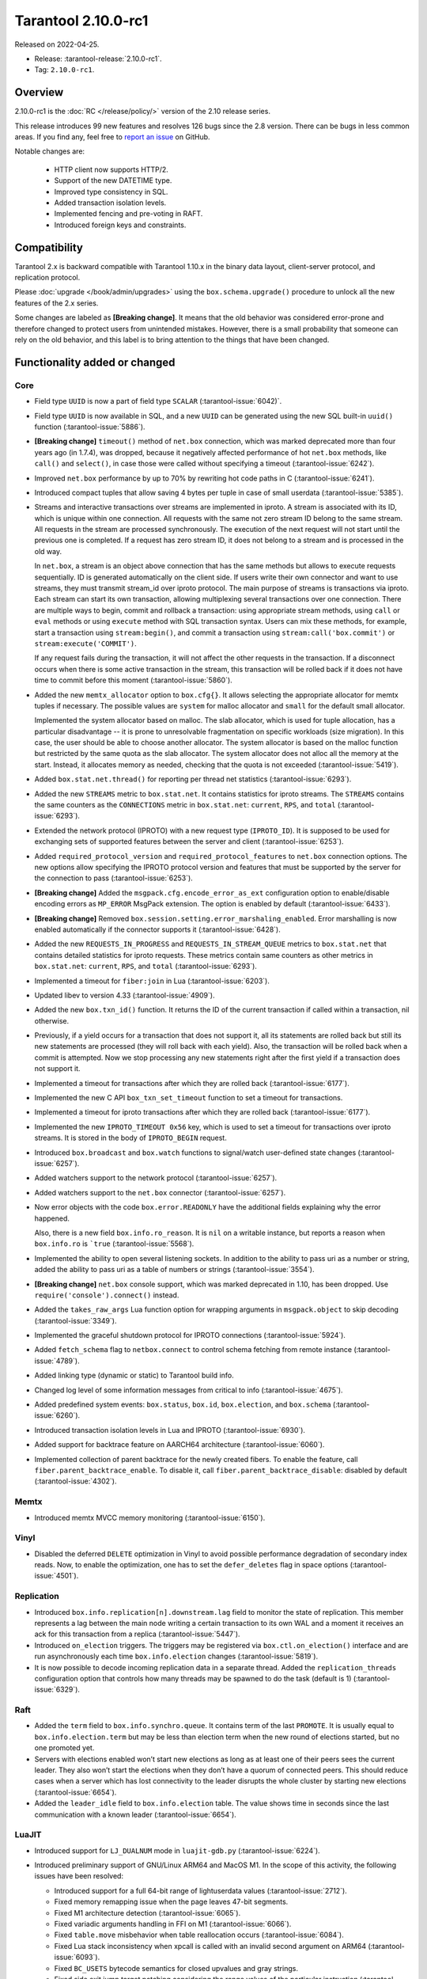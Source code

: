 Tarantool 2.10.0-rc1
====================

Released on 2022-04-25.

*   Release: :tarantool-release:`2.10.0-rc1`.
*   Tag: ``2.10.0-rc1``.

Overview
--------

2.10.0-rc1 is the :doc:`RC </release/policy/>` version of the 2.10 release series.

This release introduces 99 new features and resolves 126 bugs since the 2.8 version.
There can be bugs in less common areas. If you find any,
feel free to `report an issue <https://github.com/tarantool/tarantool/issues>`__ on GitHub.

Notable changes are:

    -  HTTP client now supports HTTP/2.
    -  Support of the new DATETIME type.
    -  Improved type consistency in SQL.
    -  Added transaction isolation levels.
    -  Implemented fencing and pre-voting in RAFT.
    -  Introduced foreign keys and constraints.

Compatibility
-------------

Tarantool 2.x is backward compatible with Tarantool 1.10.x in the binary
data layout, client-server protocol, and replication protocol.

Please
:doc:`upgrade </book/admin/upgrades>`
using the ``box.schema.upgrade()`` procedure to unlock all the new
features of the 2.x series.

Some changes are labeled as **[Breaking change]**.
It means that the old behavior was considered error-prone
and therefore changed to protect users from unintended mistakes.
However, there is a small probability that someone can rely on the old behavior,
and this label is to bring attention to the things that have been changed.

Functionality added or changed
------------------------------

Core
~~~~

-   Field type ``UUID`` is now a part of field type ``SCALAR`` (:tarantool-issue:`6042)`.

-   Field type ``UUID`` is now available in SQL, and a new ``UUID`` can
    be generated using the new SQL built-in ``uuid()`` function
    (:tarantool-issue:`5886`).

-   **[Breaking change]** ``timeout()`` method of ``net.box`` connection,
    which was marked deprecated more than four years ago (in 1.7.4), was
    dropped, because it negatively affected performance of hot
    ``net.box`` methods, like ``call()`` and ``select()``, in case those
    were called without specifying a timeout (:tarantool-issue:`6242`).

-   Improved ``net.box`` performance by up to 70% by rewriting hot code
    paths in C (:tarantool-issue:`6241`).

-   Introduced compact tuples that allow saving 4 bytes per tuple in case
    of small userdata (:tarantool-issue:`5385`).

-   Streams and interactive transactions over streams are implemented in
    iproto. A stream is associated with its ID, which is unique within
    one connection. All requests with the same not zero stream ID belong
    to the same stream. All requests in the stream are processed
    synchronously. The execution of the next request will not start until
    the previous one is completed. If a request has zero stream ID, it
    does not belong to a stream and is processed in the old way.

    In ``net.box``, a stream is an object above connection that has the
    same methods but allows to execute requests sequentially. ID is
    generated automatically on the client side. If users write their own
    connector and want to use streams, they must transmit stream_id over
    iproto protocol. The main purpose of streams is transactions via
    iproto. Each stream can start its own transaction, allowing
    multiplexing several transactions over one connection. There are
    multiple ways to begin, commit and rollback a transaction: using
    appropriate stream methods, using ``call`` or ``eval`` methods or
    using ``execute`` method with SQL transaction syntax. Users can mix
    these methods, for example, start a transaction using
    ``stream:begin()``, and commit a transaction using
    ``stream:call('box.commit')`` or ``stream:execute('COMMIT')``.

    If any request fails during the transaction, it will not affect the
    other requests in the transaction. If a disconnect occurs when there
    is some active transaction in the stream, this transaction will be
    rolled back if it does not have time to commit before this moment
    (:tarantool-issue:`5860`).

-   Added the new ``memtx_allocator`` option to ``box.cfg{}``. It allows
    selecting the appropriate allocator for memtx tuples if necessary.
    The possible values are ``system`` for malloc allocator and ``small`` for
    the default small allocator.

    Implemented the system allocator based on malloc. The slab allocator, which is used for tuple allocation,
    has a particular disadvantage -- it is prone to unresolvable fragmentation on specific workloads (size migration).
    In this case, the user should be able to choose another allocator.
    The system allocator is based on the malloc function but restricted by the same quota as the slab allocator.
    The system allocator does not alloc all the memory at the start. Instead, it allocates memory as needed,
    checking that the quota is not exceeded
    (:tarantool-issue:`5419`).

-   Added ``box.stat.net.thread()`` for reporting per thread net
    statistics (:tarantool-issue:`6293`).

-   Added the new ``STREAMS`` metric to ``box.stat.net``. It contains
    statistics for iproto streams. The ``STREAMS`` contains the same counters as
    the ``CONNECTIONS`` metric in ``box.stat.net``: ``current``, ``RPS``, and ``total``
    (:tarantool-issue:`6293`).

-   Extended the network protocol (IPROTO) with a new request type
    (``IPROTO_ID``). It is supposed to be used for exchanging sets of
    supported features between the server and client (:tarantool-issue:`6253`).

-   Added ``required_protocol_version`` and ``required_protocol_features``
    to ``net.box`` connection options. The new options allow specifying
    the IPROTO protocol version and features that must be supported by the server
    for the connection to pass (:tarantool-issue:`6253`).

-   **[Breaking change]** Added the ``msgpack.cfg.encode_error_as_ext``
    configuration option to enable/disable encoding errors as
    ``MP_ERROR`` MsgPack extension. The option is enabled by default
    (:tarantool-issue:`6433`).

-   **[Breaking change]** Removed ``box.session.setting.error_marshaling_enabled``.
    Error marshalling is now enabled automatically if the connector supports it
    (:tarantool-issue:`6428`).

-   Added the new ``REQUESTS_IN_PROGRESS`` and ``REQUESTS_IN_STREAM_QUEUE``
    metrics  to ``box.stat.net`` that contains detailed statistics for iproto requests.
    These metrics contain same counters as other metrics in ``box.stat.net``: ``current``, ``RPS``, and
    ``total`` (:tarantool-issue:`6293`).

-   Implemented a timeout for ``fiber:join`` in Lua (:tarantool-issue:`6203`).

-   Updated libev to version 4.33 (:tarantool-issue:`4909`).

-   Added the new ``box.txn_id()`` function. It returns the ID of the
    current transaction if called within a transaction, nil otherwise.

-   Previously, if a yield occurs for a transaction that does not support
    it, all its statements are rolled back but still its new
    statements are processed (they will roll back with each yield). Also, the
    transaction will be rolled back when a commit is attempted. Now we
    stop processing any new statements right after the first yield if a
    transaction does not support it.

-   Implemented a timeout for transactions after which they are rolled
    back (:tarantool-issue:`6177`).

-   Implemented the new C API ``box_txn_set_timeout`` function to set a
    timeout for transactions.

-   Implemented a timeout for iproto transactions after which they are
    rolled back (:tarantool-issue:`6177`).

-   Implemented the new ``IPROTO_TIMEOUT 0x56`` key, which is used to set a
    timeout for transactions over iproto streams. It is stored in the
    body of ``IPROTO_BEGIN`` request.

-   Introduced ``box.broadcast`` and ``box.watch`` functions to
    signal/watch user-defined state changes (:tarantool-issue:`6257`).

-   Added watchers support to the network protocol (:tarantool-issue:`6257`).

-   Added watchers support to the ``net.box`` connector (:tarantool-issue:`6257`).

-   Now error objects with the code ``box.error.READONLY`` have
    the additional fields explaining why the error happened.

    Also, there is a new field ``box.info.ro_reason``. It is ``nil`` on a
    writable instance, but reports a reason when ``box.info.ro`` is ```true``
    (:tarantool-issue:`5568`).

-   Implemented the ability to open several listening sockets. In
    addition to the ability to pass uri as a number or string, added the
    ability to pass uri as a table of numbers or strings (:tarantool-issue:`3554`).

-   **[Breaking change]** ``net.box`` console support, which was marked
    deprecated in 1.10, has been dropped. Use ``require('console').connect()`` instead.

-   Added the ``takes_raw_args`` Lua function option for wrapping arguments
    in ``msgpack.object`` to skip decoding (:tarantool-issue:`3349`).

-   Implemented the graceful shutdown protocol for IPROTO connections
    (:tarantool-issue:`5924`).

-   Added ``fetch_schema`` flag to ``netbox.connect`` to control schema
    fetching from remote instance (:tarantool-issue:`4789`).

-   Added linking type (dynamic or static) to Tarantool build info.

-   Changed log level of some information messages from critical to info
    (:tarantool-issue:`4675`).

-   Added predefined system events: ``box.status``, ``box.id``,
    ``box.election``, and ``box.schema`` (:tarantool-issue:`6260`).

-   Introduced transaction isolation levels in Lua and IPROTO (:tarantool-issue:`6930`).

-   Added support for backtrace feature on AARCH64 architecture
    (:tarantool-issue:`6060`).

-   Implemented collection of parent backtrace for the newly created
    fibers. To enable the feature, call ``fiber.parent_backtrace_enable``.
    To disable it, call ``fiber.parent_backtrace_disable``: disabled by default
    (:tarantool-issue:`4302`).

Memtx
~~~~~

-   Introduced memtx MVCC memory monitoring (:tarantool-issue:`6150`).

Vinyl
~~~~~

-   Disabled the deferred ``DELETE`` optimization in Vinyl to avoid
    possible performance degradation of secondary index reads. Now, to
    enable the optimization, one has to set the ``defer_deletes`` flag in
    space options (:tarantool-issue:`4501`).

Replication
~~~~~~~~~~~

-   Introduced ``box.info.replication[n].downstream.lag`` field to
    monitor the state of replication. This member represents a lag between
    the main node writing a certain transaction to its own WAL and a
    moment it receives an ack for this transaction from a replica
    (:tarantool-issue:`5447`).

-   Introduced ``on_election`` triggers. The triggers may be registered via
    ``box.ctl.on_election()`` interface and are run asynchronously each
    time ``box.info.election`` changes (:tarantool-issue:`5819`).

-   It is now possible to decode incoming replication data in a separate
    thread. Added the ``replication_threads`` configuration option that
    controls how many threads may be spawned to do the task (default is 1)
    (:tarantool-issue:`6329`).

Raft
~~~~

-   Added the ``term`` field to ``box.info.synchro.queue``. It contains term
    of the last ``PROMOTE``. It is usually equal to ``box.info.election.term``
    but may be less than election term when the new round of elections started,
    but no one promoted yet.

-   Servers with elections enabled won’t start new elections as long as
    at least one of their peers sees the current leader. They also won’t
    start the elections when they don’t have a quorum of connected peers.
    This should reduce cases when a server which has lost connectivity to
    the leader disrupts the whole cluster by starting new elections
    (:tarantool-issue:`6654`).

-   Added the ``leader_idle`` field to ``box.info.election`` table. The
    value shows time in seconds since the last communication with a known
    leader (:tarantool-issue:`6654`).

LuaJIT
~~~~~~

-   Introduced support for ``LJ_DUALNUM`` mode in ``luajit-gdb.py``
    (:tarantool-issue:`6224`).

-   Introduced preliminary support of GNU/Linux ARM64 and MacOS M1. In
    the scope of this activity, the following issues have been resolved:

    -   Introduced support for a full 64-bit range of lightuserdata values
        (:tarantool-issue:`2712`).

    -   Fixed memory remapping issue when the page leaves 47-bit segments.

    -   Fixed M1 architecture detection (:tarantool-issue:`6065`).

    -   Fixed variadic arguments handling in FFI on M1 (:tarantool-issue:`6066`).

    -   Fixed ``table.move`` misbehavior when table reallocation occurs
        (:tarantool-issue:`6084`).

    -   Fixed Lua stack inconsistency when xpcall is called with an
        invalid second argument on ARM64 (:tarantool-issue:`6093`).

    -   Fixed ``BC_USETS`` bytecode semantics for closed upvalues and gray
        strings.

    -   Fixed side exit jump target patching considering the range values
        of the particular instruction (:tarantool-issue:`6098`).

    -   Fixed current Lua coroutine restoring on an exceptional path on
        ARM64 (:tarantool-issue:`6189`).

-   Now memory profiler records allocations from traces grouping them by
    the trace number (:tarantool-issue:`5814`).
    The memory profiler parser can display the new type of allocation sources
    in the following format:

    ..  code-block:: none

        | TRACE [<trace-no>] <trace-addr> started at @<sym-chunk>:<sym-line>

-   Now the memory profiler reports allocations made by the JIT engine while
    compiling the trace as INTERNAL (:tarantool-issue:`5679`).

-   Now the memory profiler emits events of the new type when a function
    or a trace is created. As a result, the memory profiler parser can
    enrich its symbol table with the new functions and traces (:tarantool-issue:`5815`).

    Furthermore, there are symbol generations introduced within the
    internal parser structure to handle possible collisions of function
    addresses and trace numbers.

-   Now the memory profiler dumps symbol table for C functions. As a result,
    memory profiler parser can enrich its symbol table with C symbols
    (:tarantool-issue:`5813`). Furthermore, now memory profiler dumps special events
    for symbol table when it encounters a new C symbol, that has not been dumped yet.

-   Introduced the LuaJIT platform profiler (:tarantool-issue:`781`) and the profile
    parser. This profiler is able to capture both host and VM stacks, so
    it can show the whole picture. Both C and Lua API’s are available for
    the profiler. Profiler comes with the default parser, which produces
    output in a ``flamegraph.pl``-suitable format. The following profiling
    modes are available:

    -   Default: only virtual machine state counters.
    -   Leaf: shows the last frame on the stack.
    -   Callchain: performs a complete stack dump.

Lua
~~~

-   Introduced the new method ``table.equals``. It compares two tables by value with
    respect to the ``__eq`` metamethod.

-   Added support of console autocompletion for ``net.box`` objects
    ``stream`` and ``future`` (:tarantool-issue:`6305`).

-   Added the ``box.runtime.info().tuple`` metric to track the amount of
    memory occupied by tuples allocated on runtime arena (:tarantool-issue:`5872`).

    It does not count tuples that arrive from memtx or vinyl but counts
    tuples created on-the-fly: say, using ``box.tuple.new(<...>)``.

..  _2.10.0-rc1_datetime:

Datetime
^^^^^^^^

-   Added a new builtin module ``datetime.lua`` that allows operating
    timestamps and intervals values (:tarantool-issue:`5941`).

-   Added the method to allow converting string literals in extended
    iso-8601 or rfc3339 formats (:tarantool-issue:`6731`).

-   Extended the range of supported years in all parsers to cover fully
    -5879610-06-22..5879611-07-11 (:tarantool-issue:`6731`).

-   Datetime interval support has been reimplemented in C to make
    possible future Olson/tzdata and SQL extensions (:tarantool-issue:`6923`).

    Now all components of the interval values are kept and operated
    separately (years, months, weeks, days, hours, seconds, and
    nanoseconds). This allows applying date/time arithmetic correctly
    when we add or subtract intervals to datetime values.

-   Extended datetime literal parser with the ability to handle known
    timezone abbreviations (‘MSK’, ‘CET’, etc.) which are
    deterministically translated to their offset (:tarantool-issue:`5941`, :tarantool-issue:`6751`).

    Timezone abbreviations can be used in addition to the timezone offset
    in the datetime literals. For example, these literals produce equivalent
    datetime values:

    ..  code-block:: lua

        local date = require('datetime')
        local d1 = date.parse('2000-01-01T02:00:00+0300')
        local d2 = date.parse('2000-01-01T02:00:00 MSK')
        local d3 = date.parse('2000-01-01T02:00:00 MSK', {format = '%FT%T %Z'})

    Parser fails if one uses ambiguous names (for example,  ‘AT’) which could not
    be directly translated into timezone offsets.

Digest
^^^^^^

-   Introduced new hash types in the digest module -- ``xxhash32`` and
    ``xxhash64`` (:tarantool-issue:`2003`).

Fiber
^^^^^

-   Introduced ``fiber_object:info()`` to get ``info`` from fiber. Works
    as ``require('fiber').info()`` but only for one fiber.

-   Introduced ``fiber_object:csw()`` to get ``csw`` from fiber
    (:tarantool-issue:`5799`).

-   Changed ``fiber.info()`` to hide backtraces of idle fibers (:tarantool-issue:`4235`).

-   Improved fiber ``fiber.self()``, ``fiber.id()`` and ``fiber.find()``
    performance by 2-3 times.

Log
^^^

-   Implemented support of symbolic log levels representation in ``log``
    module (:tarantool-issue:`5882`). Now it is possible to specify levels the same way
    as in the ``box.cfg{}`` call.

    For example, instead of

    ..  code-block:: lua

        require('log').cfg{level = 6}

    one can use

    ..  code-block:: lua

        require('log').cfg{level = 'verbose'}

Msgpack
^^^^^^^

-   Added the ``msgpack.object`` container for marshalling arbitrary MsgPack
    data (:tarantool-issue:`1629`, :tarantool-issue:`3349`, :tarantool-issue:`3909`,
    :tarantool-issue:`4861`, :tarantool-issue:`5316`).

Netbox
^^^^^^

-   Added the ``return_raw`` net.box option for returning ``msgpack.object``
    instead of decoding the response (:tarantool-issue:`4861`).

Schema
^^^^^^

-   ``is_multikey`` option may now be passed to ``box.schema.func.create``
    directly, without ``opts`` sub-table.

SQL
~~~

-   Descriptions of type mismatch error and inconsistent type error
    became more informative (:tarantool-issue:`6176`).

-   Removed explicit cast from ``BOOLEAN`` to numeric types and vice
    versa (:tarantool-issue:`4770`).

-   Removed explicit cast from ``VARBINARY`` to numeric types and vice
    versa (:tarantool-issue:`4772`, :tarantool-issue:`5852`).

-   Fixed a bug due to which a string that is not ``NULL``-terminated
    could not be cast to ``BOOLEAN``, even if the conversion would be
    successful according to the rules.

-   Now a numeric value can be cast to another numeric type only if the
    cast is precise. In addition, a ``UUID`` value cannot be implicitly
    cast to ``STRING``/``VARBINARY``. Also, a ``STRING``/``VARBINARY``
    value cannot be implicitly cast to a ``UUID`` (:tarantool-issue:`4470`).

-   Now any number can be compared to any other number, and values of any
    scalar type can be compared to any other value of the same type. A
    value of a non-numeric scalar type cannot be compared with a value of
    any other scalar type (:tarantool-issue:`4230`).

-   SQL built-in functions were removed from the ``_func`` system space
    (:tarantool-issue:`6106`).

-   Functions are now looked up first in SQL built-in functions and then
    in user-defined functions.

-   Fixed incorrect error message in case of misuse of the function used
    to set the default value.

-   The ``typeof()`` function with ``NULL`` as an argument now returns
    ``NULL`` (:tarantool-issue:`5956`).

-   The ``SCALAR`` and ``NUMBER`` types have been reworked in SQL. Now
    ``SCALAR`` values cannot be implicitly cast to any other scalar type,
    and ``NUMBER`` values cannot be implicitly cast to any other numeric
    type. This means that arithmetic and bitwise operations and
    concatenation are no longer allowed for ``SCALAR`` and ``NUMBER``
    values. In addition, any ``SCALAR`` value can now be compared with
    values of any other scalar type using the ``SCALAR`` rules (:tarantool-issue:`6221`).

-   The ``DECIMAL`` field type is now available in SQL. Decimal can be
    implicitly cast to and from ``INTEGER`` and ``DOUBLE``, it can
    participate in arithmetic operations and comparison between
    ``DECIMAL``, and all other numeric types are defined (:tarantool-issue:`4415`).

-   The argument types of SQL built-in functions are now checked in most
    cases during parsing. In addition, the number of arguments is now
    always checked during parsing (:tarantool-issue:`6105`).

-   ``DECIMAL`` values can now be bound in SQL (:tarantool-issue:`4717`).

-   A value consisting of digits and a decimal point is now parsed as
    ``DECIMAL`` (:tarantool-issue:`6456`).

-   The ``ANY`` field type is now available in SQL (:tarantool-issue:`3174`).

-   Built-in SQL functions now work correctly with ``DECIMAL`` values
    (:tarantool-issue:`6355`).

-   The default type is now defined in case the argument type of SQL
    built-in function cannot be determined during parsing (:tarantool-issue:`4415`).

-   The ``ARRAY`` field type is now available in SQL. The syntax has also
    been implemented to allow the creation of ``ARRAY`` values (:tarantool-issue:`4762`).

-   User-defined aggregate functions are now available in SQL (:tarantool-issue:`2579`).

-   Introduced SQL built-in functions ``NOW()`` and ``DATE_PART()``
    (:tarantool-issue:`6773`).

-   The left operand is now checked before the right operand in an
    arithmetic operation. (:tarantool-issue:`6773`).

-   The ``INTERVAL`` field type is introduced to SQL (:tarantool-issue:`6773`).

-   Bitwise operations can now only accept ``UNSIGNED`` and positive
    ``INTEGER`` values (:tarantool-issue:`5364`).

Box
~~~

-   Public role now has read, write access on ``_session_settings`` space
    (:tarantool-issue:`6310`).

-   The ``INTERVAL`` field type is introduced to ``BOX`` (:tarantool-issue:`6773`).

-   The behavior of empty or nil ``select`` calls on user spaces was
    changed. A critical log entry containing the current stack traceback
    is created upon such function calls. The user can explicitly request
    a full scan though by passing ``fullscan=true`` to ``select`` ’s
    ``options`` table argument, in which case a log entry will not be
    created (:tarantool-issue:`6539`).

Fiber
~~~~~

-   Previously csw (Context SWitch) of a new fiber could be more than 0,
    now it is always 0 (:tarantool-issue:`5799`).

Luarocks
~~~~~~~~

-   Set ``FORCE_CONFIG=false`` for luarocks config to allow loading
    project-side ``.rocks/config-5.1.lua``.

Xlog
~~~~

-   Reduced snapshot verbosity (:tarantool-issue:`6620`).

Build
~~~~~

-   Support fedora-34 build (:tarantool-issue:`6074`).

-   Stopped support fedora-28 and fedora-29.

-   Stopped support of Ubuntu Trusty (14.04) (:tarantool-issue:`6502`).

-   Bumped Debian package compatibility level to 10 (:tarantool-issue:`5429`).

-   Bumped minimal required debhelper to version 10 (except for Ubuntu Xenial).

-   Removed Windows binaries from Debian source packages (:tarantool-issue:`6390`).

-   Bumped Debian control Standards-Version to 4.5.1 (:tarantool-issue:`6390`).

-   Added bundling of libnghttp2 for bundled libcurl to support HTTP/2
    for http client. The CMake version requirement is updated from 3.2 to 3.3.

-   Support fedora-35 build (:tarantool-issue:`6692`).

-   Added bundling of GNU libunwind to support backtrace feature on
    AARCH64 architecture and distributives that don’t provide
    libunwind package.

-   Re-enabled backtrace feature for all RHEL distributions by default,
    except for AARCH64 architecture and ancient GCC versions, which
    lack compiler features required for backtrace (:tarantool-issue:`4611`).

-   Updated ``libicu`` version to 71.1 for static build.

-   Bumped OpenSSL from 1.1.1f to 1.1.1n for static build (:tarantool-issue:`6947`).

Bugs fixed
----------

Core
~~~~

-   **[Breaking change]** ``fiber.wakeup()`` in Lua and
    ``fiber_wakeup()`` in C became NOP on the currently running fiber.

    Previously they allowed ignoring the next yield or sleep, which
    resulted in unexpected erroneous wake-ups. Calling these functions
    right before ``fiber.create()`` in Lua or ``fiber_start()`` in C
    could lead to a crash (in debug build) or undefined behaviour (in
    release build) (:tarantool-issue:`6043`).

    There was a single use case for that—reschedule in the same event
    loop iteration which is not the same as ``fiber.sleep(0)`` in Lua and
    ``fiber_sleep(0)`` in C. It could be done in the following way:

    in C:

    ..  code-block:: c

        fiber_wakeup(fiber_self());
        fiber_yield();

    in Lua:

    ..  code-block:: lua

        fiber.self():wakeup()
        fiber.yield()

    To get the same effect in C, one can use ``fiber_reschedule()``. In Lua, it
    is now impossible to reschedule the current fiber directly in the same
    event loop iteration. One can reschedule self through a second fiber,
    but it is strongly discouraged:

    ..  code-block:: lua

        local self = fiber.self()
        fiber.new(function() self:wakeup() end)
        fiber.sleep(0)

-   Fixed memory leak on each ``box.on_commit()`` and
    ``box.on_rollback()`` (:tarantool-issue:`6025`).

-   Fixed the lack of testing for non-joinable fibers in ``fiber_join()``
    call. This could lead to unpredictable results. Note the issue
    affects C level only, in Lua interface ``fiber:join()`` the
    protection is turned on already.

-   Now Tarantool yields when scanning ``.xlog`` files for the latest
    applied vclock and when finding the right place in ``.xlog``\ s to
    start recovering. This means that the instance is responsive right
    after ``box.cfg`` call even when an empty ``.xlog`` was not created
    on the previous exit. Also, this prevents the relay from timing out
    when a freshly subscribed replica needs rows from the end of a
    relatively long (hundreds of MBs) ``.xlog`` (:tarantool-issue:`5979`).

-   The counter in ``x.yM rows processed`` log messages does not reset on
    each new recovered ``xlog`` anymore.

-   Fixed wrong type specification when printing fiber state change which
    led to negative fiber’s ID logging (:tarantool-issue:`5846`).

    For example,

    ..  code-block:: none

        main/-244760339/cartridge.failover.task I> Instance state changed

    instead of proper

    ..  code-block:: none

        main/4050206957/cartridge.failover.task I> Instance state changed

-   Fiber IDs were switched to monotonically increasing unsigned 8-byte
    integers so that there would not be IDs wrapping anymore. This allows
    detecting fiber’s precedence by their IDs if needed (:tarantool-issue:`5846`).

-   Fixed a crash in JSON update on tuple/space when it had more than one
    operation, they accessed fields in reversed order, and these fields
    did not exist. Example: ``box.tuple.new({1}):update({{'=', 4, 4}, {'=', 3, 3}})``
    (:tarantool-issue:`6069`).

-   Fixed invalid results produced by the ``json`` module’s ``encode``
    function when it was used from Lua’s garbage collector. For instance,
    in functions used as ``ffi.gc()`` (:tarantool-issue:`6050`).

-   Added check for user input of the number of iproto threads—value must
    be > 0 and less than or equal to 1000 (:tarantool-issue:`6005`).

-   Fixed error related to the fact that if a user changed the listen
    address, all iproto threads closed the same socket multiple times.

-   Fixed error related to Tarantool not deleting the unix socket path
    when the work is finished.

-   Fixed a crash in MVCC during simultaneous update of a key in
    different transactions (:tarantool-issue:`6131`).

-   Fixed a bug when memtx MVCC crashed during reading uncommitted DDL
    (:tarantool-issue:`5515`).

-   Fixed a bug when memtx MVCC crashed if an index was created in the
    transaction (:tarantool-issue:`6137`).

-   Fixed segmentation fault with MVCC when an entire space was updated
    concurrently (:tarantool-issue:`5892`).

-   Fixed a bug with failed assertion after stress update of the same key
    (:tarantool-issue:`6193`).

-   Fixed a crash that happened when a user called ``box.snapshot``
    during an incomplete transaction (:tarantool-issue:`6229`).

-   Fixed console client connection breakage if request times out
    (:tarantool-issue:`6249`).

-   Added missing broadcast to ``net.box.future:discard()``. Now
    fibers waiting for a request result are woken up when the request is
    discarded (:tarantool-issue:`6250`).

-   ``box.info.uuid``, ``box.info.cluster.uuid``, and
    ``tostring(decimal)`` with any decimal number in Lua sometimes could
    return garbage if ``__gc`` handlers were used in the user’s code
    (:tarantool-issue:`6259`).

-   Fixed the error message that happened in a very specific case during
    MVCC operation (:tarantool-issue:`6247`).

-   Fixed a repeatable read violation after delete (:tarantool-issue:`6206`).

-   Fixed a bug when hash ``select{}`` was not tracked by MVCC engine
    (:tarantool-issue:`6040`).

-   Fixed a crash in MVCC after the drop of a space with several indexes
    (:tarantool-issue:`6274`).

-   Fixed a bug when GC at some state could leave tuples in secondary
    indexes (:tarantool-issue:`6234`).

-   Disallowed yields after DDL operations in MVCC mode. It fixes a crash
    which takes place in case several transactions refer to system spaces
    (:tarantool-issue:`5998`).

-   Fixed a bug in MVCC connected which happened on a rollback after DDL
    operation (:tarantool-issue:`5998`).

-   Fixed a bug when rollback resulted in unserializable behaviour
    (:tarantool-issue:`6325`).

-   At the moment, when a ``net.box`` connection is closed, all requests
    that have not been sent will be discarded. This patch fixes this
    behavior: all requests queued for sending before the connection is
    closed are guaranteed to be sent (:tarantool-issue:`6338`).

-   Fixed a crash during replace of malformed tuple into ``_schema`` system
    space (:tarantool-issue:`6332`).

-   Fixed dropping incoming messages when the connection is closed or
    ``SHUT_RDWR`` received and ``net_msg_max`` or readahead limit is
    reached (:tarantool-issue:`6292`).

-   Fixed memory leak in case of replace during background alter of the
    primary index (:tarantool-issue:`6290`).

-   Fixed a bug when rolled back changes appear in the
    built-in-background index (:tarantool-issue:`5958`).

-   Fixed a crash while encoding an error object in the MsgPack format
    (:tarantool-issue:`6431`).

-   Fixed a bug when an index was inconsistent after background build in
    case the primary index was hash (:tarantool-issue:`5977`).

-   Now inserting a tuple with the wrong ``id``` field into the ``_priv``
    space returns the correct error (:tarantool-issue:`6295`).

-   Fixed dirty read in MVCC after space alter (:tarantool-issue:`6263`, :tarantool-issue:`6318`).

-   Fixed a crash in case the fiber changing ``box.cfg.listen`` is woken up
    (:tarantool-issue:`6480`).

-   Fixed ``box.cfg.listen`` not reverted to the old address in case the
    new one is invalid (:tarantool-issue:`6092`).

-   Fixed a crash caused by a race between ``box.session.push()`` and
    closing connection (:tarantool-issue:`6520`).

-   Fixed a bug because of which the garbage collector could remove an
    ``xlog`` file that was still in use (:tarantool-issue:`6554`).

-   Fixed crash during granting privileges from guest (:tarantool-issue:`5389`).

-   Fixed an error in listening when the user passed uri in numerical
    form after listening unix socket (:tarantool-issue:`6535`).

-   Fixed a crash that could happen in case a tuple is deleted from a
    functional index while there is an iterator pointing to it (:tarantool-issue:`6786`).

-   Fixed memory leak in interactive console (:tarantool-issue:`6817`).

-   Fixed an assertion fail when passing a tuple without primary key
    fields to ``before_replace`` trigger. Now tuple format is checked
    before execution of ``before_replace`` triggers and after each one
    (:tarantool-issue:`6780`).

-   Banned DDL operations in space ``on_replace`` triggers, since they
    could lead to a crash (:tarantool-issue:`6920`).

-   Implemented constraints and foreign keys. Now users can create
    function constraints and foreign key relations (:tarantool-issue:`6436`).

-   Fixed a bug due to which all fibers created with
    ``fiber_attr_setstacksize()`` leaked until the thread exit. Their
    stacks also leaked except when ``fiber_set_joinable(..., true)`` was used.

-   Fixed a crash in MVCC related to a secondary index conflict
    (:tarantool-issue:`6452`).

-   Fixed a bug which resulted in wrong space count (:tarantool-issue:`6421`).

-   ``SELECT`` in RO transaction now reads confirmed data, like a
    standalone (autocommit) ``SELECT`` does (:tarantool-issue:`6452`).

-   Fixed a crash when Tarantool was launched with multiple ``-e`` or
    ``-l`` options without a space between the option and the value
    (:tarantool-issue:`5747`).

-   Fixed effective session and user not propagated to ``box.on_commit``
    and ``box.on_rollback`` trigger callbacks (:tarantool-issue:`7005`).

-   Fixed usage of ``box.session.peer()`` in ``box.session.on_disconnect()``
    trigger. Now it’s safe to assume that ``box.session.peer()`` returns
    the address of the disconnected peer, not nil, as it used to (:tarantool-issue:`7014`).

-   Fixed creation of a space with a foreign key pointing to the same
    space (:tarantool-issue:`6961`).

-   Fixed a bug when MVCC failed to track nothing-found range ``select``
    (:tarantool-issue:`7025`).

-   Allowed complex foreign keys with NULL fields (:tarantool-issue:`7046`).

-   Added decoding of election messages: ``RAFT`` and ``PROMOTE`` to
    ``xlog`` Lua module (:tarantool-issue:`6088`). Otherwise ``tarantoolctl`` shows plain
    number in ``type``

    ..  code-block:: yaml

         HEADER:
           lsn: 1
           replica_id: 4
           type: 31
           timestamp: 1621541912.4592

    instead of symbolic representation

    ..  code-block:: yaml

        HEADER:
          lsn: 1
          replica_id: 4
          type: PROMOTE
          timestamp: 1621541912.4592

-   **[Breaking change]** Return value signedness of 64-bit time
    functions in ``clock`` and ``fiber`` was changed from ``uint64_t`` to
    ``int64_t`` both in Lua and C (:tarantool-issue:`5989`).

Memtx
~~~~~

-   Now memtx raises an error if the “clear” dictionary is passed to
    ``s:select()`` (:tarantool-issue:`6167`).

-   Fixed MVCC transaction manager story garbage collection breaking
    memtx TREE index iterator (:tarantool-issue:`6344`).

Vinyl
~~~~~

-   Fixed possible keys divergence during secondary index build, which
    might lead to missing tuples (:tarantool-issue:`6045`).

-   Fixed the race between Vinyl garbage collection and compaction
    that resulted in a broken vylog and recovery failure (:tarantool-issue:`5436`).

-   Immediate removal of compacted run files created after the last
    checkpoint optimization now works for replica’s initial JOIN stage
    (:tarantool-issue:`6568`).

-   Fixed crash during recovery of a secondary index in case the primary
    index contains incompatible phantom tuples (:tarantool-issue:`6778`).

Replication
~~~~~~~~~~~

-   Fixed the use after free in the relay thread when using elections (:tarantool-issue:`6031`).

-   Fixed a possible crash when a synchronous transaction was followed by
    an asynchronous transaction right when its confirmation was being
    written (:tarantool-issue:`6057`).

-   Fixed an error where a replica, while attempting to subscribe to a foreign
    cluster with a different replicaset UUID, didn’t notice it is impossible
    and instead became stuck in an infinite retry loop printing
    a ``TOO_EARLY_SUBSCRIBE`` error (:tarantool-issue:`6094`).

-   Fixed an error where a replica, while attempting to join a cluster with
    exclusively read-only replicas available, just booted its own replicaset,
    instead of failing or retrying. Now it fails with
    an error about the other nodes being read-only so they can’t register
    the new replica (:tarantool-issue:`5613`).

-   Fixed error reporting associated with transactions
    received from remote instances via replication.
    Any error raised while such a transaction was being applied was always reported as
    ``Failed to write to disk`` regardless of what really happened. Now the
    correct error is shown. For example, ``Out of memory``, or
    ``Transaction has been aborted by conflict``, and so on (:tarantool-issue:`6027`).

-   Fixed replication stopping occasionally with ``ER_INVALID_MSGPACK``
    when replica is under high load (:tarantool-issue:`4040`).

-   Fixed a cluster that sometimes could not bootstrap if it contained
    nodes with ``election_mode`` ``manual`` or ``voter`` (:tarantool-issue:`6018`).

-   Fixed a possible crash when ``box.ctl.promote()`` was called in a
    cluster with >= 3 instances, happened in debug build. In release
    build, it could lead to undefined behavior. It was likely to happen
    if a new node was added shortly before the promotion (:tarantool-issue:`5430`).

-   Fixed a rare error appearing when MVCC (``box.cfg.memtx_use_mvcc_engine``)
    was enabled and more than one replica was joined to a cluster.
    The join could fail with the error
    ``"ER_TUPLE_FOUND: Duplicate key exists in unique index 'primary' in space '_cluster'"``.
    The same could happen at the bootstrap of a cluster having >= 3 nodes
    (:tarantool-issue:`5601`).

-   Fixed replica reconnecting to a living master on any
    ``box.cfg{replication=...}`` change. Such reconnects could lead to
    replica failing to restore connection for ``replication_timeout``
    seconds (:tarantool-issue:`4669`).

-   Fixed potential obsolete data write in synchronous replication due
    to race in accessing terms while disk write operation is in progress
    and not yet completed.

-   Fixed replicas failing to bootstrap when the master has just
    restarted (:tarantool-issue:`6966`).

Raft
~~~~

-   Fixed a rare crash with the leader election enabled (any mode except
    ``off``), which could happen if a leader resigned from its role at
    the same time as some other node was writing something related to the
    elections to WAL. The crash was in debug build. In the release
    build, it would lead to undefined behavior (:tarantool-issue:`6129`).

-   Fixed an error when a new replica in a Raft cluster could try to join
    from a follower instead of a leader and failed with an error
    ``ER_READONLY`` (:tarantool-issue:`6127`).

-   Reconfiguration of ``box.cfg.election_timeout`` could lead to a crash
    or undefined behavior if done during an ongoing election with a
    special WAL write in progress.

-   Fixed several crashes and/or undefined behaviors (assertions in debug
    build) which could appear when new synchronous transactions were made
    during ongoing elections (:tarantool-issue:`6842`).

-   Fixed ``box.ctl.promote()`` entering an infinite election loop when a
    node does not have enough peers to win the elections (:tarantool-issue:`6654`).

-   Servers with elections enabled will resign the leadership and become
    read-only when the number of connected replicas becomes less than a
    quorum. This should prevent split-brain in some situations (:tarantool-issue:`6661`).

LuaJIT
~~~~~~

-   Fixed optimization for single-char strings in the ``IR_BUFPUT``
    assembly routine.

-   Fixed slots alignment in ``lj-stack`` command output when ``LJ_GC64``
    is enabled (:tarantool-issue:`5876`).

-   Fixed dummy frame unwinding in ``lj-stack`` command.

-   Fixed top part of Lua stack (red zone, free slots, top slot)
    unwinding in ``lj-stack`` command.

-   Added the value of ``g->gc.mmudata`` field to ``lj-gc`` output.

-   Fixed detection of inconsistent renames even in the presence of sunk
    values (:tarantool-issue:`4252`, :tarantool-issue:`5049`, :tarantool-issue:`5118`).

-   Fixed the order VM registers are allocated by LuaJIT frontend in case
    of ``BC_ISGE`` and ``BC_ISGT`` (:tarantool-issue:`6227`).

-   Fixed inconsistency while searching for an error function when
    unwinding a C-protected frame to handle a runtime error (an error
    in ``__gc`` handler).

-   ``string.char()`` builtin recording is fixed in case when no
    arguments are given (:tarantool-issue:`6371`, :tarantool-issue:`6548`).

-   Actually made JIT respect ``maxirconst`` trace limit while recording
    (:tarantool-issue:`6548`).

Lua
~~~

-   Fixed a bug when multibyte characters broke ``space:fselect()``
    output.

-   When an error is raised during encoding call results, the auxiliary
    lightuserdata value is not removed from the main Lua coroutine stack.
    Prior to the fix, it leads to undefined behavior during the next
    usage of this Lua coroutine (:tarantool-issue:`4617`).

-   Fixed Lua C API misuse, when the error is raised during call results
    encoding on unprotected coroutine and expected to be caught on the
    different one that is protected (:tarantool-issue:`6248`).

-   Fixed ``net.box`` error in case connections are frequently opened and
    closed (:tarantool-issue:`6217`).

-   Fixed incorrect handling of variable number of arguments in
    ``box.func:call()`` (:tarantool-issue:`6405`).

-   Fixed ``table.equals`` result when booleans compared (:tarantool-issue:`6386`).

-   Tap subtests inherit strict mode from parent (:tarantool-issue:`6868`).

-   Fixed the behavior of Tarantool console on ``SIGINT``. Now ```Ctrl+C``
    discards the current input and prints the new prompt (:tarantool-issue:`2717`).

Triggers
^^^^^^^^

-   Fixed the possibility of a crash in case when trigger removes itself.

-   Fixed the possibility of a crash in case someone destroys trigger
    when it’s yielding (:tarantool-issue:`6266`).

SQL
~~~

-   User-defined functions can now return ``VARBINARY`` to SQL as a
    result (:tarantool-issue:`6024`).

-   Fixed assert on a cast of ``DOUBLE`` value greater than -1.0 and less
    than 0.0 to ``INTEGER`` and ``UNSIGNED`` (:tarantool-issue:`6255`).

-   Removed spontaneous conversion from ``INTEGER`` to ``DOUBLE`` in a
    field of type ``NUMBER`` (:tarantool-issue:`5335`).

-   All arithmetic operations can now only accept numeric values
    (:tarantool-issue:`5756`).

-   Now function ``quote()`` returns an argument in case the argument
    is ``DOUBLE``. The same for all other numeric types. For types other
    than numeric, ``STRING`` is returned (:tarantool-issue:`6239`).

-   The ``TRIM()`` function now does not lose collation when executed
    with the keywords ``BOTH``, ``LEADING``, or ``TRAILING`` (:tarantool-issue:`6299`).

-   Now getting unsupported msgpack extension in SQL throws the correct error (:tarantool-issue:`6375`).

-   Now, when copying an empty string, an error will not be set
    unnecessarily (:tarantool-issue:`6157`, :tarantool-issue:`6399`).

-   Fixed wrong comparison between ``DECIMAL`` and large ``DOUBLE``
    values (:tarantool-issue:`6376`).

-   Fixed truncation of ``DECIMAL`` during implicit cast to ``INTEGER``
    in ``LIMIT`` and ``OFFSET``.

-   Fixed truncation of ``DECIMAL`` during implicit cast to ``INTEGER``
    when value is used in an index.

-   Fixed assert on a cast of ``DECIMAL`` value that is greater than -1.0
    and less than 0.0 to ``INTEGER`` (:tarantool-issue:`6485`).

-   The ``HEX()`` SQL built-in function no longer throws an assert when
    its argument consists of zero-bytes (:tarantool-issue:`6113`).

-   ``LIMIT`` is now allowed in ``ORDER BY`` where sort order is in both
    directions (:tarantool-issue:`6664`).

-   Fixed a memory leak in SQL during calling of user-defined function
    (:tarantool-issue:`6789`).

-   Fixed assertion or segmentation fault when ``MP_EXT`` received via ``net.box``
    (:tarantool-issue:`6766`).

-   Now the ``ROUND()`` function properly supports ``INTEGER`` and
    ``DECIMAL`` as the first argument (:tarantool-issue:`6988`).

Box
~~~

-   Fixed ``log.cfg`` getting updated on ``box.cfg`` error (:tarantool-issue:`6086`).

-   Fixed the error message in an attempt to insert into a tuple the size
    of which equals to ``box.schema.FIELD_MAX`` (:tarantool-issue:`6198`).

-   We now check that all privileges passed to ``box.schema.grant`` are
    resolved (:tarantool-issue:`6199`).

-   Added iterator type checking and allow passing iterator as a
    ``box.index.{ALL,GT,...}`` directly (:tarantool-issue:`6501`).

Datetime
~~~~~~~~

-   Intervals received after datetime arithmetic operations may be
    improperly normalized if the result was negative

    ..  code-block:: tarantoolsession

        tarantool> date.now() - date.now()
        ---
        - -1.000026000 seconds
        ...

    It means that two immediately called ``date.now()`` produce very close values,
    which difference should be close to 0, not 1 second (:tarantool-issue:`6882`).

HTTP client
~~~~~~~~~~~

-   Fixed invalid headers after redirect (:tarantool-issue:`6101`).

MVCC
~~~~

-   Fixed MVCC interaction with ephemeral spaces: TX manager now ignores
    such spaces (:tarantool-issue:`6095`).

-   Fixed a loss of tuple after a conflict exception (:tarantool-issue:`6132`).

-   Fixed a segmentation fault in update/delete of the same tuple (:tarantool-issue:`6021`).

Net.box
~~~~~~~

-   Changed the type of the error returned by ``net.box`` on timeout from
    ClientError to TimedOut (:tarantool-issue:`6144`).

Recovery
~~~~~~~~

-   When ``force_recovery`` cfg option is set, Tarantool is able to boot
    from ``snap``/``xlog`` combinations where ``xlog`` covers changes
    committed both before and after ``snap`` creation. For example,
    ``0...0.xlog``, covering everything up to ``vclock {1: 15}`` and
    ``0...09.snap``, corresponding to ``vclock {1: 9}`` (:tarantool-issue:`6794`).

Tarantoolctl
~~~~~~~~~~~~

-   Fixed the missing ``rocks`` keyword in ``tarantoolctl rocks`` help
    messages.

Build
~~~~~

-   Bumped Debian packages tarantool-common dependency to use luarocks 3
    (:tarantool-issue:`5429`).

-   Fixed an error when it was possible to have new Tarantool package
    (version >= 2.2.1) installed with pre-luarocks 3 tarantool-common
    package (version << 2.2.1), which caused rocks install to fail.

-   The Debian package does not depend on binutils anymore (:tarantool-issue:`6699`).

-   Fixed build errors with glibc-2.34 (:tarantool-issue:`6686`).

-   Changed size of alt. signal stack for ASAN needs.

-   Fixed build errors on arm64 with ``CMAKE_BUILD_TYPE=Debug``.
